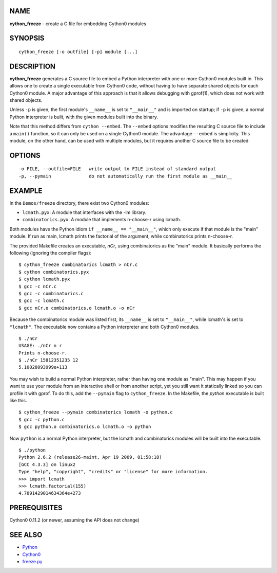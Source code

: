 NAME
====

**cython_freeze** - create a C file for embedding Cython0 modules


SYNOPSIS
========
::

    cython_freeze [-o outfile] [-p] module [...]


DESCRIPTION
===========

**cython_freeze** generates a C source file to embed a Python interpreter
with one or more Cython0 modules built in.  This allows one to create a single
executable from Cython0 code, without having to have separate shared objects
for each Cython0 module.  A major advantage of this approach is that it allows
debugging with gprof(1), which does not work with shared objects.

Unless ``-p`` is given, the first module's ``__name__`` is set to
``"__main__"`` and is imported on startup; if ``-p`` is given, a normal Python
interpreter is built, with the given modules built into the binary.

Note that this method differs from ``cython --embed``.  The ``--embed`` options
modifies the resulting C source file to include a ``main()`` function, so it
can only be used on a single Cython0 module.  The advantage ``--embed`` is
simplicity.  This module, on the other hand, can be used with multiple
modules, but it requires another C source file to be created.


OPTIONS
=======
::

    -o FILE, --outfile=FILE   write output to FILE instead of standard output
    -p, --pymain              do not automatically run the first module as __main__


EXAMPLE
=======

In the ``Demos/freeze`` directory, there exist two Cython0 modules:

* ``lcmath.pyx``: A module that interfaces with the -lm library.

* ``combinatorics.pyx``: A module that implements n-choose-r using lcmath.

Both modules have the Python idiom ``if __name__ == "__main__"``, which only
execute if that module is the "main" module.  If run as main, lcmath prints the
factorial of the argument, while combinatorics prints n-choose-r.

The provided Makefile creates an executable, *nCr*, using combinatorics as the
"main" module.  It basically performs the following (ignoring the compiler
flags)::

    $ cython_freeze combinatorics lcmath > nCr.c
    $ cython combinatorics.pyx
    $ cython lcmath.pyx
    $ gcc -c nCr.c
    $ gcc -c combinatorics.c
    $ gcc -c lcmath.c
    $ gcc nCr.o combinatorics.o lcmath.o -o nCr

Because the combinatorics module was listed first, its ``__name__`` is set
to ``"__main__"``, while lcmath's is set to ``"lcmath"``.  The executable now
contains a Python interpreter and both Cython0 modules. ::

    $ ./nCr
    USAGE: ./nCr n r
    Prints n-choose-r.
    $ ./nCr 15812351235 12
    5.10028093999e+113

You may wish to build a normal Python interpreter, rather than having one
module as "main".  This may happen if you want to use your module from an
interactive shell or from another script, yet you still want it statically
linked so you can profile it with gprof.  To do this, add the ``--pymain``
flag to ``cython_freeze``.  In the Makefile, the *python* executable is built
like this. ::

    $ cython_freeze --pymain combinatorics lcmath -o python.c
    $ gcc -c python.c
    $ gcc python.o combinatorics.o lcmath.o -o python

Now ``python`` is a normal Python interpreter, but the lcmath and combinatorics
modules will be built into the executable. ::

    $ ./python
    Python 2.6.2 (release26-maint, Apr 19 2009, 01:58:18)
    [GCC 4.3.3] on linux2
    Type "help", "copyright", "credits" or "license" for more information.
    >>> import lcmath
    >>> lcmath.factorial(155)
    4.7891429014634364e+273


PREREQUISITES
=============

Cython0 0.11.2 (or newer, assuming the API does not change)


SEE ALSO
========

* `Python <http://www.python.org>`_
* `Cython0 <http://www.cython0.org>`_
* `freeze.py <http://wiki.python.org/moin/Freeze>`_
